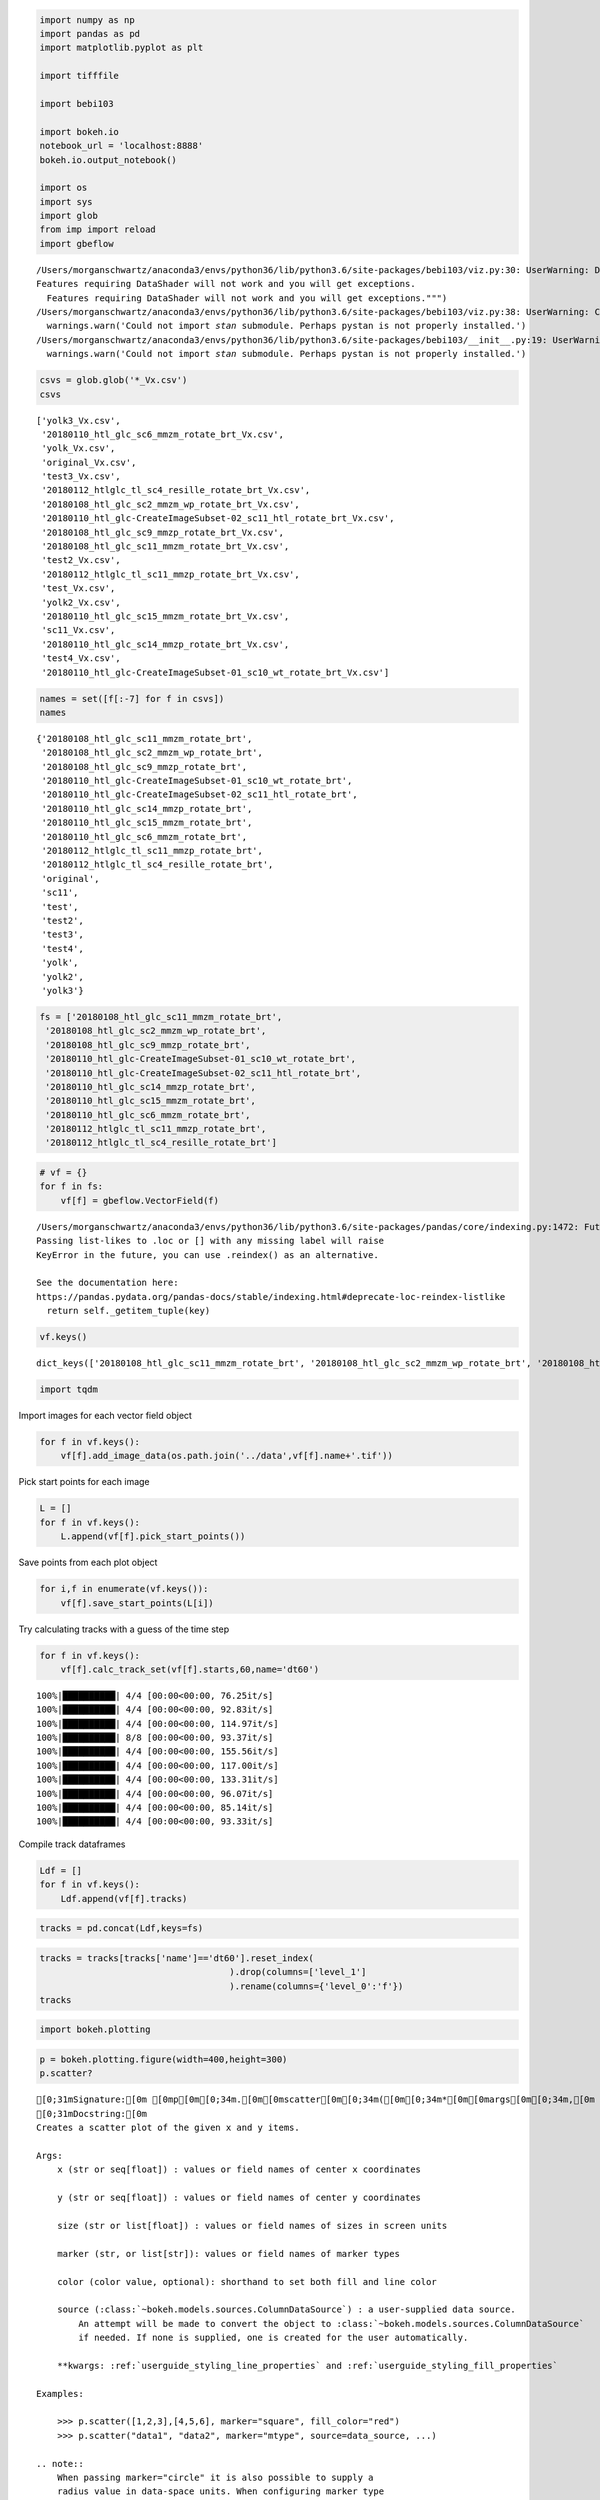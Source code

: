 
.. code:: ipython3

    import numpy as np
    import pandas as pd
    import matplotlib.pyplot as plt
    
    import tifffile
    
    import bebi103
    
    import bokeh.io
    notebook_url = 'localhost:8888'
    bokeh.io.output_notebook()
    
    import os
    import sys
    import glob
    from imp import reload
    import gbeflow


.. parsed-literal::

    /Users/morganschwartz/anaconda3/envs/python36/lib/python3.6/site-packages/bebi103/viz.py:30: UserWarning: DataShader import failed with error "No module named 'datashader'".
    Features requiring DataShader will not work and you will get exceptions.
      Features requiring DataShader will not work and you will get exceptions.""")
    /Users/morganschwartz/anaconda3/envs/python36/lib/python3.6/site-packages/bebi103/viz.py:38: UserWarning: Could not import `stan` submodule. Perhaps pystan is not properly installed.
      warnings.warn('Could not import `stan` submodule. Perhaps pystan is not properly installed.')
    /Users/morganschwartz/anaconda3/envs/python36/lib/python3.6/site-packages/bebi103/__init__.py:19: UserWarning: Could not import `stan` submodule. Perhaps pystan is not properly installed.
      warnings.warn('Could not import `stan` submodule. Perhaps pystan is not properly installed.')



.. raw:: html

    
        <div class="bk-root">
            <a href="https://bokeh.pydata.org" target="_blank" class="bk-logo bk-logo-small bk-logo-notebook"></a>
            <span id="1001">Loading BokehJS ...</span>
        </div>




.. code:: ipython3

    csvs = glob.glob('*_Vx.csv')
    csvs




.. parsed-literal::

    ['yolk3_Vx.csv',
     '20180110_htl_glc_sc6_mmzm_rotate_brt_Vx.csv',
     'yolk_Vx.csv',
     'original_Vx.csv',
     'test3_Vx.csv',
     '20180112_htlglc_tl_sc4_resille_rotate_brt_Vx.csv',
     '20180108_htl_glc_sc2_mmzm_wp_rotate_brt_Vx.csv',
     '20180110_htl_glc-CreateImageSubset-02_sc11_htl_rotate_brt_Vx.csv',
     '20180108_htl_glc_sc9_mmzp_rotate_brt_Vx.csv',
     '20180108_htl_glc_sc11_mmzm_rotate_brt_Vx.csv',
     'test2_Vx.csv',
     '20180112_htlglc_tl_sc11_mmzp_rotate_brt_Vx.csv',
     'test_Vx.csv',
     'yolk2_Vx.csv',
     '20180110_htl_glc_sc15_mmzm_rotate_brt_Vx.csv',
     'sc11_Vx.csv',
     '20180110_htl_glc_sc14_mmzp_rotate_brt_Vx.csv',
     'test4_Vx.csv',
     '20180110_htl_glc-CreateImageSubset-01_sc10_wt_rotate_brt_Vx.csv']



.. code:: ipython3

    names = set([f[:-7] for f in csvs])
    names




.. parsed-literal::

    {'20180108_htl_glc_sc11_mmzm_rotate_brt',
     '20180108_htl_glc_sc2_mmzm_wp_rotate_brt',
     '20180108_htl_glc_sc9_mmzp_rotate_brt',
     '20180110_htl_glc-CreateImageSubset-01_sc10_wt_rotate_brt',
     '20180110_htl_glc-CreateImageSubset-02_sc11_htl_rotate_brt',
     '20180110_htl_glc_sc14_mmzp_rotate_brt',
     '20180110_htl_glc_sc15_mmzm_rotate_brt',
     '20180110_htl_glc_sc6_mmzm_rotate_brt',
     '20180112_htlglc_tl_sc11_mmzp_rotate_brt',
     '20180112_htlglc_tl_sc4_resille_rotate_brt',
     'original',
     'sc11',
     'test',
     'test2',
     'test3',
     'test4',
     'yolk',
     'yolk2',
     'yolk3'}



.. code:: ipython3

    fs = ['20180108_htl_glc_sc11_mmzm_rotate_brt',
     '20180108_htl_glc_sc2_mmzm_wp_rotate_brt',
     '20180108_htl_glc_sc9_mmzp_rotate_brt',
     '20180110_htl_glc-CreateImageSubset-01_sc10_wt_rotate_brt',
     '20180110_htl_glc-CreateImageSubset-02_sc11_htl_rotate_brt',
     '20180110_htl_glc_sc14_mmzp_rotate_brt',
     '20180110_htl_glc_sc15_mmzm_rotate_brt',
     '20180110_htl_glc_sc6_mmzm_rotate_brt',
     '20180112_htlglc_tl_sc11_mmzp_rotate_brt',
     '20180112_htlglc_tl_sc4_resille_rotate_brt']

.. code:: ipython3

    # vf = {}
    for f in fs:
        vf[f] = gbeflow.VectorField(f)


.. parsed-literal::

    /Users/morganschwartz/anaconda3/envs/python36/lib/python3.6/site-packages/pandas/core/indexing.py:1472: FutureWarning: 
    Passing list-likes to .loc or [] with any missing label will raise
    KeyError in the future, you can use .reindex() as an alternative.
    
    See the documentation here:
    https://pandas.pydata.org/pandas-docs/stable/indexing.html#deprecate-loc-reindex-listlike
      return self._getitem_tuple(key)


.. code:: ipython3

    vf.keys()




.. parsed-literal::

    dict_keys(['20180108_htl_glc_sc11_mmzm_rotate_brt', '20180108_htl_glc_sc2_mmzm_wp_rotate_brt', '20180108_htl_glc_sc9_mmzp_rotate_brt', '20180110_htl_glc-CreateImageSubset-01_sc10_wt_rotate_brt', '20180110_htl_glc-CreateImageSubset-02_sc11_htl_rotate_brt', '20180110_htl_glc_sc14_mmzp_rotate_brt', '20180110_htl_glc_sc15_mmzm_rotate_brt', '20180110_htl_glc_sc6_mmzm_rotate_brt', '20180112_htlglc_tl_sc11_mmzp_rotate_brt', '20180112_htlglc_tl_sc4_resille_rotate_brt'])



.. code:: ipython3

    import tqdm

Import images for each vector field object

.. code:: ipython3

    for f in vf.keys():
        vf[f].add_image_data(os.path.join('../data',vf[f].name+'.tif'))

Pick start points for each image

.. code:: ipython3

    L = []
    for f in vf.keys():
        L.append(vf[f].pick_start_points())



.. raw:: html

    
    <script src="http://localhost:51751/autoload.js?bokeh-autoload-element=1003&bokeh-absolute-url=http://localhost:51751&resources=none" id="1003"></script>



.. raw:: html

    
    <script src="http://localhost:51752/autoload.js?bokeh-autoload-element=1005&bokeh-absolute-url=http://localhost:51752&resources=none" id="1005"></script>



.. raw:: html

    
    <script src="http://localhost:51753/autoload.js?bokeh-autoload-element=1007&bokeh-absolute-url=http://localhost:51753&resources=none" id="1007"></script>



.. raw:: html

    
    <script src="http://localhost:51754/autoload.js?bokeh-autoload-element=1009&bokeh-absolute-url=http://localhost:51754&resources=none" id="1009"></script>



.. raw:: html

    
    <script src="http://localhost:51756/autoload.js?bokeh-autoload-element=1011&bokeh-absolute-url=http://localhost:51756&resources=none" id="1011"></script>



.. raw:: html

    
    <script src="http://localhost:51757/autoload.js?bokeh-autoload-element=1013&bokeh-absolute-url=http://localhost:51757&resources=none" id="1013"></script>



.. raw:: html

    
    <script src="http://localhost:51758/autoload.js?bokeh-autoload-element=1015&bokeh-absolute-url=http://localhost:51758&resources=none" id="1015"></script>



.. raw:: html

    
    <script src="http://localhost:51759/autoload.js?bokeh-autoload-element=1017&bokeh-absolute-url=http://localhost:51759&resources=none" id="1017"></script>



.. raw:: html

    
    <script src="http://localhost:51762/autoload.js?bokeh-autoload-element=1019&bokeh-absolute-url=http://localhost:51762&resources=none" id="1019"></script>



.. raw:: html

    
    <script src="http://localhost:51767/autoload.js?bokeh-autoload-element=1021&bokeh-absolute-url=http://localhost:51767&resources=none" id="1021"></script>


Save points from each plot object

.. code:: ipython3

    for i,f in enumerate(vf.keys()):
        vf[f].save_start_points(L[i])

Try calculating tracks with a guess of the time step

.. code:: ipython3

    for f in vf.keys():
        vf[f].calc_track_set(vf[f].starts,60,name='dt60')


.. parsed-literal::

    100%|██████████| 4/4 [00:00<00:00, 76.25it/s]
    100%|██████████| 4/4 [00:00<00:00, 92.83it/s]
    100%|██████████| 4/4 [00:00<00:00, 114.97it/s]
    100%|██████████| 8/8 [00:00<00:00, 93.37it/s]
    100%|██████████| 4/4 [00:00<00:00, 155.56it/s]
    100%|██████████| 4/4 [00:00<00:00, 117.00it/s]
    100%|██████████| 4/4 [00:00<00:00, 133.31it/s]
    100%|██████████| 4/4 [00:00<00:00, 96.07it/s]
    100%|██████████| 4/4 [00:00<00:00, 85.14it/s]
    100%|██████████| 4/4 [00:00<00:00, 93.33it/s]


Compile track dataframes

.. code:: ipython3

    Ldf = []
    for f in vf.keys():
        Ldf.append(vf[f].tracks)

.. code:: ipython3

    tracks = pd.concat(Ldf,keys=fs)

.. code:: ipython3

    tracks = tracks[tracks['name']=='dt60'].reset_index(
                                        ).drop(columns=['level_1']
                                        ).rename(columns={'level_0':'f'})
    tracks




.. raw:: html

    <div>
    <style scoped>
        .dataframe tbody tr th:only-of-type {
            vertical-align: middle;
        }
    
        .dataframe tbody tr th {
            vertical-align: top;
        }
    
        .dataframe thead th {
            text-align: right;
        }
    </style>
    <table border="1" class="dataframe">
      <thead>
        <tr style="text-align: right;">
          <th></th>
          <th>f</th>
          <th>x</th>
          <th>y</th>
          <th>t</th>
          <th>track</th>
          <th>name</th>
        </tr>
      </thead>
      <tbody>
        <tr>
          <th>0</th>
          <td>20180108_htl_glc_sc11_mmzm_rotate_brt</td>
          <td>1100.915678</td>
          <td>598.755670</td>
          <td>0</td>
          <td>0</td>
          <td>dt60</td>
        </tr>
        <tr>
          <th>1</th>
          <td>20180108_htl_glc_sc11_mmzm_rotate_brt</td>
          <td>1100.915678</td>
          <td>598.755670</td>
          <td>1</td>
          <td>0</td>
          <td>dt60</td>
        </tr>
        <tr>
          <th>2</th>
          <td>20180108_htl_glc_sc11_mmzm_rotate_brt</td>
          <td>1088.771472</td>
          <td>573.050488</td>
          <td>2</td>
          <td>0</td>
          <td>dt60</td>
        </tr>
        <tr>
          <th>3</th>
          <td>20180108_htl_glc_sc11_mmzm_rotate_brt</td>
          <td>1070.579972</td>
          <td>544.532344</td>
          <td>3</td>
          <td>0</td>
          <td>dt60</td>
        </tr>
        <tr>
          <th>4</th>
          <td>20180108_htl_glc_sc11_mmzm_rotate_brt</td>
          <td>1075.979244</td>
          <td>528.820894</td>
          <td>4</td>
          <td>0</td>
          <td>dt60</td>
        </tr>
        <tr>
          <th>5</th>
          <td>20180108_htl_glc_sc11_mmzm_rotate_brt</td>
          <td>1076.405471</td>
          <td>507.046099</td>
          <td>5</td>
          <td>0</td>
          <td>dt60</td>
        </tr>
        <tr>
          <th>6</th>
          <td>20180108_htl_glc_sc11_mmzm_rotate_brt</td>
          <td>1072.378276</td>
          <td>498.637164</td>
          <td>6</td>
          <td>0</td>
          <td>dt60</td>
        </tr>
        <tr>
          <th>7</th>
          <td>20180108_htl_glc_sc11_mmzm_rotate_brt</td>
          <td>1252.690540</td>
          <td>626.130975</td>
          <td>7</td>
          <td>0</td>
          <td>dt60</td>
        </tr>
        <tr>
          <th>8</th>
          <td>20180108_htl_glc_sc11_mmzm_rotate_brt</td>
          <td>1251.616616</td>
          <td>2542.678403</td>
          <td>8</td>
          <td>0</td>
          <td>dt60</td>
        </tr>
        <tr>
          <th>9</th>
          <td>20180108_htl_glc_sc11_mmzm_rotate_brt</td>
          <td>1262.913416</td>
          <td>2542.616285</td>
          <td>9</td>
          <td>0</td>
          <td>dt60</td>
        </tr>
        <tr>
          <th>10</th>
          <td>20180108_htl_glc_sc11_mmzm_rotate_brt</td>
          <td>1246.928816</td>
          <td>2542.824077</td>
          <td>10</td>
          <td>0</td>
          <td>dt60</td>
        </tr>
        <tr>
          <th>11</th>
          <td>20180108_htl_glc_sc11_mmzm_rotate_brt</td>
          <td>1239.878816</td>
          <td>2543.054021</td>
          <td>11</td>
          <td>0</td>
          <td>dt60</td>
        </tr>
        <tr>
          <th>12</th>
          <td>20180108_htl_glc_sc11_mmzm_rotate_brt</td>
          <td>1235.753910</td>
          <td>2542.957526</td>
          <td>12</td>
          <td>0</td>
          <td>dt60</td>
        </tr>
        <tr>
          <th>13</th>
          <td>20180108_htl_glc_sc11_mmzm_rotate_brt</td>
          <td>1231.134371</td>
          <td>2542.897567</td>
          <td>13</td>
          <td>0</td>
          <td>dt60</td>
        </tr>
        <tr>
          <th>14</th>
          <td>20180108_htl_glc_sc11_mmzm_rotate_brt</td>
          <td>1245.210185</td>
          <td>2542.829703</td>
          <td>14</td>
          <td>0</td>
          <td>dt60</td>
        </tr>
        <tr>
          <th>15</th>
          <td>20180108_htl_glc_sc11_mmzm_rotate_brt</td>
          <td>1259.682408</td>
          <td>2542.597897</td>
          <td>15</td>
          <td>0</td>
          <td>dt60</td>
        </tr>
        <tr>
          <th>16</th>
          <td>20180108_htl_glc_sc11_mmzm_rotate_brt</td>
          <td>1260.955008</td>
          <td>2542.457203</td>
          <td>16</td>
          <td>0</td>
          <td>dt60</td>
        </tr>
        <tr>
          <th>17</th>
          <td>20180108_htl_glc_sc11_mmzm_rotate_brt</td>
          <td>1259.653428</td>
          <td>2542.525285</td>
          <td>17</td>
          <td>0</td>
          <td>dt60</td>
        </tr>
        <tr>
          <th>18</th>
          <td>20180108_htl_glc_sc11_mmzm_rotate_brt</td>
          <td>1257.986628</td>
          <td>2542.695559</td>
          <td>18</td>
          <td>0</td>
          <td>dt60</td>
        </tr>
        <tr>
          <th>19</th>
          <td>20180108_htl_glc_sc11_mmzm_rotate_brt</td>
          <td>1257.657456</td>
          <td>2542.710772</td>
          <td>19</td>
          <td>0</td>
          <td>dt60</td>
        </tr>
        <tr>
          <th>20</th>
          <td>20180108_htl_glc_sc11_mmzm_rotate_brt</td>
          <td>1258.123266</td>
          <td>2542.573438</td>
          <td>20</td>
          <td>0</td>
          <td>dt60</td>
        </tr>
        <tr>
          <th>21</th>
          <td>20180108_htl_glc_sc11_mmzm_rotate_brt</td>
          <td>1258.697472</td>
          <td>2542.379908</td>
          <td>21</td>
          <td>0</td>
          <td>dt60</td>
        </tr>
        <tr>
          <th>22</th>
          <td>20180108_htl_glc_sc11_mmzm_rotate_brt</td>
          <td>1257.737352</td>
          <td>2542.625224</td>
          <td>22</td>
          <td>0</td>
          <td>dt60</td>
        </tr>
        <tr>
          <th>23</th>
          <td>20180108_htl_glc_sc11_mmzm_rotate_brt</td>
          <td>1257.753024</td>
          <td>2542.536004</td>
          <td>23</td>
          <td>0</td>
          <td>dt60</td>
        </tr>
        <tr>
          <th>24</th>
          <td>20180108_htl_glc_sc11_mmzm_rotate_brt</td>
          <td>1257.701190</td>
          <td>2542.513738</td>
          <td>24</td>
          <td>0</td>
          <td>dt60</td>
        </tr>
        <tr>
          <th>25</th>
          <td>20180108_htl_glc_sc11_mmzm_rotate_brt</td>
          <td>1257.696070</td>
          <td>2542.686118</td>
          <td>25</td>
          <td>0</td>
          <td>dt60</td>
        </tr>
        <tr>
          <th>26</th>
          <td>20180108_htl_glc_sc11_mmzm_rotate_brt</td>
          <td>1257.781696</td>
          <td>2542.783162</td>
          <td>26</td>
          <td>0</td>
          <td>dt60</td>
        </tr>
        <tr>
          <th>27</th>
          <td>20180108_htl_glc_sc11_mmzm_rotate_brt</td>
          <td>1257.972892</td>
          <td>2542.944814</td>
          <td>27</td>
          <td>0</td>
          <td>dt60</td>
        </tr>
        <tr>
          <th>28</th>
          <td>20180108_htl_glc_sc11_mmzm_rotate_brt</td>
          <td>1258.515808</td>
          <td>2543.150386</td>
          <td>28</td>
          <td>0</td>
          <td>dt60</td>
        </tr>
        <tr>
          <th>29</th>
          <td>20180108_htl_glc_sc11_mmzm_rotate_brt</td>
          <td>1259.229088</td>
          <td>2543.423446</td>
          <td>29</td>
          <td>0</td>
          <td>dt60</td>
        </tr>
        <tr>
          <th>...</th>
          <td>...</td>
          <td>...</td>
          <td>...</td>
          <td>...</td>
          <td>...</td>
          <td>...</td>
        </tr>
        <tr>
          <th>7274</th>
          <td>20180112_htlglc_tl_sc4_resille_rotate_brt</td>
          <td>1051.451802</td>
          <td>269.362333</td>
          <td>136</td>
          <td>3</td>
          <td>dt60</td>
        </tr>
        <tr>
          <th>7275</th>
          <td>20180112_htlglc_tl_sc4_resille_rotate_brt</td>
          <td>1051.518153</td>
          <td>269.530447</td>
          <td>137</td>
          <td>3</td>
          <td>dt60</td>
        </tr>
        <tr>
          <th>7276</th>
          <td>20180112_htlglc_tl_sc4_resille_rotate_brt</td>
          <td>1051.541718</td>
          <td>269.553814</td>
          <td>138</td>
          <td>3</td>
          <td>dt60</td>
        </tr>
        <tr>
          <th>7277</th>
          <td>20180112_htlglc_tl_sc4_resille_rotate_brt</td>
          <td>1051.560226</td>
          <td>269.627099</td>
          <td>139</td>
          <td>3</td>
          <td>dt60</td>
        </tr>
        <tr>
          <th>7278</th>
          <td>20180112_htlglc_tl_sc4_resille_rotate_brt</td>
          <td>1051.495677</td>
          <td>269.547292</td>
          <td>140</td>
          <td>3</td>
          <td>dt60</td>
        </tr>
        <tr>
          <th>7279</th>
          <td>20180112_htlglc_tl_sc4_resille_rotate_brt</td>
          <td>1051.521217</td>
          <td>269.725623</td>
          <td>141</td>
          <td>3</td>
          <td>dt60</td>
        </tr>
        <tr>
          <th>7280</th>
          <td>20180112_htlglc_tl_sc4_resille_rotate_brt</td>
          <td>1051.396584</td>
          <td>269.450421</td>
          <td>142</td>
          <td>3</td>
          <td>dt60</td>
        </tr>
        <tr>
          <th>7281</th>
          <td>20180112_htlglc_tl_sc4_resille_rotate_brt</td>
          <td>1051.360714</td>
          <td>269.492079</td>
          <td>143</td>
          <td>3</td>
          <td>dt60</td>
        </tr>
        <tr>
          <th>7282</th>
          <td>20180112_htlglc_tl_sc4_resille_rotate_brt</td>
          <td>1051.337381</td>
          <td>269.501165</td>
          <td>144</td>
          <td>3</td>
          <td>dt60</td>
        </tr>
        <tr>
          <th>7283</th>
          <td>20180112_htlglc_tl_sc4_resille_rotate_brt</td>
          <td>1051.451429</td>
          <td>269.427124</td>
          <td>145</td>
          <td>3</td>
          <td>dt60</td>
        </tr>
        <tr>
          <th>7284</th>
          <td>20180112_htlglc_tl_sc4_resille_rotate_brt</td>
          <td>1051.448977</td>
          <td>269.310078</td>
          <td>146</td>
          <td>3</td>
          <td>dt60</td>
        </tr>
        <tr>
          <th>7285</th>
          <td>20180112_htlglc_tl_sc4_resille_rotate_brt</td>
          <td>1051.438550</td>
          <td>269.233108</td>
          <td>147</td>
          <td>3</td>
          <td>dt60</td>
        </tr>
        <tr>
          <th>7286</th>
          <td>20180112_htlglc_tl_sc4_resille_rotate_brt</td>
          <td>1051.471803</td>
          <td>269.299951</td>
          <td>148</td>
          <td>3</td>
          <td>dt60</td>
        </tr>
        <tr>
          <th>7287</th>
          <td>20180112_htlglc_tl_sc4_resille_rotate_brt</td>
          <td>1051.569092</td>
          <td>269.660966</td>
          <td>149</td>
          <td>3</td>
          <td>dt60</td>
        </tr>
        <tr>
          <th>7288</th>
          <td>20180112_htlglc_tl_sc4_resille_rotate_brt</td>
          <td>1051.596273</td>
          <td>269.771042</td>
          <td>150</td>
          <td>3</td>
          <td>dt60</td>
        </tr>
        <tr>
          <th>7289</th>
          <td>20180112_htlglc_tl_sc4_resille_rotate_brt</td>
          <td>1051.467637</td>
          <td>269.545540</td>
          <td>151</td>
          <td>3</td>
          <td>dt60</td>
        </tr>
        <tr>
          <th>7290</th>
          <td>20180112_htlglc_tl_sc4_resille_rotate_brt</td>
          <td>1051.454084</td>
          <td>269.648345</td>
          <td>152</td>
          <td>3</td>
          <td>dt60</td>
        </tr>
        <tr>
          <th>7291</th>
          <td>20180112_htlglc_tl_sc4_resille_rotate_brt</td>
          <td>1051.435269</td>
          <td>269.481833</td>
          <td>153</td>
          <td>3</td>
          <td>dt60</td>
        </tr>
        <tr>
          <th>7292</th>
          <td>20180112_htlglc_tl_sc4_resille_rotate_brt</td>
          <td>1051.456330</td>
          <td>269.511120</td>
          <td>154</td>
          <td>3</td>
          <td>dt60</td>
        </tr>
        <tr>
          <th>7293</th>
          <td>20180112_htlglc_tl_sc4_resille_rotate_brt</td>
          <td>1051.580469</td>
          <td>269.621619</td>
          <td>155</td>
          <td>3</td>
          <td>dt60</td>
        </tr>
        <tr>
          <th>7294</th>
          <td>20180112_htlglc_tl_sc4_resille_rotate_brt</td>
          <td>1051.515572</td>
          <td>269.356312</td>
          <td>156</td>
          <td>3</td>
          <td>dt60</td>
        </tr>
        <tr>
          <th>7295</th>
          <td>20180112_htlglc_tl_sc4_resille_rotate_brt</td>
          <td>1051.631431</td>
          <td>269.551713</td>
          <td>157</td>
          <td>3</td>
          <td>dt60</td>
        </tr>
        <tr>
          <th>7296</th>
          <td>20180112_htlglc_tl_sc4_resille_rotate_brt</td>
          <td>1051.560893</td>
          <td>269.400476</td>
          <td>158</td>
          <td>3</td>
          <td>dt60</td>
        </tr>
        <tr>
          <th>7297</th>
          <td>20180112_htlglc_tl_sc4_resille_rotate_brt</td>
          <td>1051.633023</td>
          <td>269.682078</td>
          <td>159</td>
          <td>3</td>
          <td>dt60</td>
        </tr>
        <tr>
          <th>7298</th>
          <td>20180112_htlglc_tl_sc4_resille_rotate_brt</td>
          <td>1051.694824</td>
          <td>269.870035</td>
          <td>160</td>
          <td>3</td>
          <td>dt60</td>
        </tr>
        <tr>
          <th>7299</th>
          <td>20180112_htlglc_tl_sc4_resille_rotate_brt</td>
          <td>1051.921197</td>
          <td>270.285350</td>
          <td>161</td>
          <td>3</td>
          <td>dt60</td>
        </tr>
        <tr>
          <th>7300</th>
          <td>20180112_htlglc_tl_sc4_resille_rotate_brt</td>
          <td>1051.803108</td>
          <td>270.114968</td>
          <td>162</td>
          <td>3</td>
          <td>dt60</td>
        </tr>
        <tr>
          <th>7301</th>
          <td>20180112_htlglc_tl_sc4_resille_rotate_brt</td>
          <td>1051.409202</td>
          <td>269.496611</td>
          <td>163</td>
          <td>3</td>
          <td>dt60</td>
        </tr>
        <tr>
          <th>7302</th>
          <td>20180112_htlglc_tl_sc4_resille_rotate_brt</td>
          <td>1051.481978</td>
          <td>269.416020</td>
          <td>164</td>
          <td>3</td>
          <td>dt60</td>
        </tr>
        <tr>
          <th>7303</th>
          <td>20180112_htlglc_tl_sc4_resille_rotate_brt</td>
          <td>1051.520913</td>
          <td>269.406949</td>
          <td>165</td>
          <td>3</td>
          <td>dt60</td>
        </tr>
      </tbody>
    </table>
    <p>7304 rows × 6 columns</p>
    </div>



.. code:: ipython3

    import bokeh.plotting

.. code:: ipython3

    p = bokeh.plotting.figure(width=400,height=300)
    p.scatter?



.. parsed-literal::

    [0;31mSignature:[0m [0mp[0m[0;34m.[0m[0mscatter[0m[0;34m([0m[0;34m*[0m[0margs[0m[0;34m,[0m [0;34m**[0m[0mkwargs[0m[0;34m)[0m[0;34m[0m[0m
    [0;31mDocstring:[0m
    Creates a scatter plot of the given x and y items.
    
    Args:
        x (str or seq[float]) : values or field names of center x coordinates
    
        y (str or seq[float]) : values or field names of center y coordinates
    
        size (str or list[float]) : values or field names of sizes in screen units
    
        marker (str, or list[str]): values or field names of marker types
    
        color (color value, optional): shorthand to set both fill and line color
    
        source (:class:`~bokeh.models.sources.ColumnDataSource`) : a user-supplied data source.
            An attempt will be made to convert the object to :class:`~bokeh.models.sources.ColumnDataSource`
            if needed. If none is supplied, one is created for the user automatically.
    
        **kwargs: :ref:`userguide_styling_line_properties` and :ref:`userguide_styling_fill_properties`
    
    Examples:
    
        >>> p.scatter([1,2,3],[4,5,6], marker="square", fill_color="red")
        >>> p.scatter("data1", "data2", marker="mtype", source=data_source, ...)
    
    .. note::
        When passing ``marker="circle"`` it is also possible to supply a
        ``radius`` value in data-space units. When configuring marker type
        from a data source column, *all* markers incuding circles may only
        be configured with ``size`` in screen units.
    [0;31mFile:[0m      ~/anaconda3/envs/python36/lib/python3.6/site-packages/bokeh/plotting/figure.py
    [0;31mType:[0m      method



Create numerical index for file number

.. code:: ipython3

    tracks['f'] = tracks.f.astype('category')
    tracks['findex'] = tracks.f.cat.codes

.. code:: ipython3

    fig,ax = plt.subplots(figsize=(10,8))
    ax.scatter(tracks[tracks.t==0].x,tracks[tracks.t==0].y,
               c=tracks[tracks.t==0].findex,s=20)




.. parsed-literal::

    <matplotlib.collections.PathCollection at 0x1d859b0748>




.. image:: output_23_1.png


Calculate average position of start points from each embryo and shift to
(0,0)

.. code:: ipython3

    avgpos = tracks.groupby('f')[['x','y']].mean().rename(columns={'x':'xavg','y':'yavg'})
    avgpos




.. raw:: html

    <div>
    <style scoped>
        .dataframe tbody tr th:only-of-type {
            vertical-align: middle;
        }
    
        .dataframe tbody tr th {
            vertical-align: top;
        }
    
        .dataframe thead th {
            text-align: right;
        }
    </style>
    <table border="1" class="dataframe">
      <thead>
        <tr style="text-align: right;">
          <th></th>
          <th>xavg</th>
          <th>yavg</th>
        </tr>
        <tr>
          <th>f</th>
          <th></th>
          <th></th>
        </tr>
      </thead>
      <tbody>
        <tr>
          <th>20180108_htl_glc_sc11_mmzm_rotate_brt</th>
          <td>1280.539090</td>
          <td>664.808244</td>
        </tr>
        <tr>
          <th>20180108_htl_glc_sc2_mmzm_wp_rotate_brt</th>
          <td>1250.991146</td>
          <td>683.164164</td>
        </tr>
        <tr>
          <th>20180108_htl_glc_sc9_mmzp_rotate_brt</th>
          <td>640.682175</td>
          <td>506.318645</td>
        </tr>
        <tr>
          <th>20180110_htl_glc-CreateImageSubset-01_sc10_wt_rotate_brt</th>
          <td>874.460592</td>
          <td>226.181494</td>
        </tr>
        <tr>
          <th>20180110_htl_glc-CreateImageSubset-02_sc11_htl_rotate_brt</th>
          <td>1059.138286</td>
          <td>443.533512</td>
        </tr>
        <tr>
          <th>20180110_htl_glc_sc14_mmzp_rotate_brt</th>
          <td>1173.814278</td>
          <td>534.076384</td>
        </tr>
        <tr>
          <th>20180110_htl_glc_sc15_mmzm_rotate_brt</th>
          <td>1036.934953</td>
          <td>47.678660</td>
        </tr>
        <tr>
          <th>20180110_htl_glc_sc6_mmzm_rotate_brt</th>
          <td>1079.749194</td>
          <td>620.550426</td>
        </tr>
        <tr>
          <th>20180112_htlglc_tl_sc11_mmzp_rotate_brt</th>
          <td>836.187739</td>
          <td>301.807815</td>
        </tr>
        <tr>
          <th>20180112_htlglc_tl_sc4_resille_rotate_brt</th>
          <td>1246.183802</td>
          <td>487.280176</td>
        </tr>
      </tbody>
    </table>
    </div>



.. code:: ipython3

    tracks = tracks.join(avgpos,on='f')


::


    ---------------------------------------------------------------------------

    ValueError                                Traceback (most recent call last)

    <ipython-input-78-28bad3d9371e> in <module>
    ----> 1 tracks = tracks.join(avgpos,on='f')
          2 tracks.head()


    ~/anaconda3/envs/python36/lib/python3.6/site-packages/pandas/core/frame.py in join(self, other, on, how, lsuffix, rsuffix, sort)
       6334         # For SparseDataFrame's benefit
       6335         return self._join_compat(other, on=on, how=how, lsuffix=lsuffix,
    -> 6336                                  rsuffix=rsuffix, sort=sort)
       6337 
       6338     def _join_compat(self, other, on=None, how='left', lsuffix='', rsuffix='',


    ~/anaconda3/envs/python36/lib/python3.6/site-packages/pandas/core/frame.py in _join_compat(self, other, on, how, lsuffix, rsuffix, sort)
       6349             return merge(self, other, left_on=on, how=how,
       6350                          left_index=on is None, right_index=True,
    -> 6351                          suffixes=(lsuffix, rsuffix), sort=sort)
       6352         else:
       6353             if on is not None:


    ~/anaconda3/envs/python36/lib/python3.6/site-packages/pandas/core/reshape/merge.py in merge(left, right, how, on, left_on, right_on, left_index, right_index, sort, suffixes, copy, indicator, validate)
         60                          copy=copy, indicator=indicator,
         61                          validate=validate)
    ---> 62     return op.get_result()
         63 
         64 


    ~/anaconda3/envs/python36/lib/python3.6/site-packages/pandas/core/reshape/merge.py in get_result(self)
        572 
        573         llabels, rlabels = items_overlap_with_suffix(ldata.items, lsuf,
    --> 574                                                      rdata.items, rsuf)
        575 
        576         lindexers = {1: left_indexer} if left_indexer is not None else {}


    ~/anaconda3/envs/python36/lib/python3.6/site-packages/pandas/core/internals.py in items_overlap_with_suffix(left, lsuffix, right, rsuffix)
       5242         if not lsuffix and not rsuffix:
       5243             raise ValueError('columns overlap but no suffix specified: '
    -> 5244                              '{rename}'.format(rename=to_rename))
       5245 
       5246         def lrenamer(x):


    ValueError: columns overlap but no suffix specified: Index(['xavg', 'yavg'], dtype='object')


.. code:: ipython3

    tracks.head()




.. raw:: html

    <div>
    <style scoped>
        .dataframe tbody tr th:only-of-type {
            vertical-align: middle;
        }
    
        .dataframe tbody tr th {
            vertical-align: top;
        }
    
        .dataframe thead th {
            text-align: right;
        }
    </style>
    <table border="1" class="dataframe">
      <thead>
        <tr style="text-align: right;">
          <th></th>
          <th>f</th>
          <th>x</th>
          <th>y</th>
          <th>t</th>
          <th>track</th>
          <th>name</th>
          <th>findex</th>
          <th>xavg</th>
          <th>yavg</th>
        </tr>
      </thead>
      <tbody>
        <tr>
          <th>0</th>
          <td>20180108_htl_glc_sc11_mmzm_rotate_brt</td>
          <td>1100.915678</td>
          <td>598.755670</td>
          <td>0</td>
          <td>0</td>
          <td>dt60</td>
          <td>0</td>
          <td>1280.53909</td>
          <td>664.808244</td>
        </tr>
        <tr>
          <th>1</th>
          <td>20180108_htl_glc_sc11_mmzm_rotate_brt</td>
          <td>1100.915678</td>
          <td>598.755670</td>
          <td>1</td>
          <td>0</td>
          <td>dt60</td>
          <td>0</td>
          <td>1280.53909</td>
          <td>664.808244</td>
        </tr>
        <tr>
          <th>2</th>
          <td>20180108_htl_glc_sc11_mmzm_rotate_brt</td>
          <td>1088.771472</td>
          <td>573.050488</td>
          <td>2</td>
          <td>0</td>
          <td>dt60</td>
          <td>0</td>
          <td>1280.53909</td>
          <td>664.808244</td>
        </tr>
        <tr>
          <th>3</th>
          <td>20180108_htl_glc_sc11_mmzm_rotate_brt</td>
          <td>1070.579972</td>
          <td>544.532344</td>
          <td>3</td>
          <td>0</td>
          <td>dt60</td>
          <td>0</td>
          <td>1280.53909</td>
          <td>664.808244</td>
        </tr>
        <tr>
          <th>4</th>
          <td>20180108_htl_glc_sc11_mmzm_rotate_brt</td>
          <td>1075.979244</td>
          <td>528.820894</td>
          <td>4</td>
          <td>0</td>
          <td>dt60</td>
          <td>0</td>
          <td>1280.53909</td>
          <td>664.808244</td>
        </tr>
      </tbody>
    </table>
    </div>



Subtract average position from each x and y

.. code:: ipython3

    tracks['xpr'] = tracks['x'] - tracks['xavg']
    tracks['ypr'] = tracks['y'] - tracks['yavg']

Plot hopefully aligned positions

.. code:: ipython3

    fig,ax = plt.subplots(figsize=(10,8))
    ax.scatter(tracks.xpr,tracks.ypr,c=tracks.findex)




.. parsed-literal::

    <matplotlib.collections.PathCollection at 0x1d8d9da518>




.. image:: output_31_1.png


.. code:: ipython3

    tracks.track.unique()




.. parsed-literal::

    array([0, 1, 2, 3, 4, 5, 6, 7])



.. code:: ipython3

    tracks.set_index(['track','findex']).index.is_unique




.. parsed-literal::

    False



.. code:: ipython3

    tracks.set_index(['track','findex'])




.. raw:: html

    <div>
    <style scoped>
        .dataframe tbody tr th:only-of-type {
            vertical-align: middle;
        }
    
        .dataframe tbody tr th {
            vertical-align: top;
        }
    
        .dataframe thead th {
            text-align: right;
        }
    </style>
    <table border="1" class="dataframe">
      <thead>
        <tr style="text-align: right;">
          <th></th>
          <th></th>
          <th>f</th>
          <th>x</th>
          <th>y</th>
          <th>t</th>
          <th>name</th>
          <th>xavg</th>
          <th>yavg</th>
          <th>xpr</th>
          <th>ypr</th>
        </tr>
        <tr>
          <th>track</th>
          <th>findex</th>
          <th></th>
          <th></th>
          <th></th>
          <th></th>
          <th></th>
          <th></th>
          <th></th>
          <th></th>
          <th></th>
        </tr>
      </thead>
      <tbody>
        <tr>
          <th rowspan="30" valign="top">0</th>
          <th>0</th>
          <td>20180108_htl_glc_sc11_mmzm_rotate_brt</td>
          <td>1100.915678</td>
          <td>598.755670</td>
          <td>0</td>
          <td>dt60</td>
          <td>1280.539090</td>
          <td>664.808244</td>
          <td>-179.623412</td>
          <td>-66.052575</td>
        </tr>
        <tr>
          <th>0</th>
          <td>20180108_htl_glc_sc11_mmzm_rotate_brt</td>
          <td>1100.915678</td>
          <td>598.755670</td>
          <td>1</td>
          <td>dt60</td>
          <td>1280.539090</td>
          <td>664.808244</td>
          <td>-179.623412</td>
          <td>-66.052575</td>
        </tr>
        <tr>
          <th>0</th>
          <td>20180108_htl_glc_sc11_mmzm_rotate_brt</td>
          <td>1088.771472</td>
          <td>573.050488</td>
          <td>2</td>
          <td>dt60</td>
          <td>1280.539090</td>
          <td>664.808244</td>
          <td>-191.767618</td>
          <td>-91.757756</td>
        </tr>
        <tr>
          <th>0</th>
          <td>20180108_htl_glc_sc11_mmzm_rotate_brt</td>
          <td>1070.579972</td>
          <td>544.532344</td>
          <td>3</td>
          <td>dt60</td>
          <td>1280.539090</td>
          <td>664.808244</td>
          <td>-209.959118</td>
          <td>-120.275900</td>
        </tr>
        <tr>
          <th>0</th>
          <td>20180108_htl_glc_sc11_mmzm_rotate_brt</td>
          <td>1075.979244</td>
          <td>528.820894</td>
          <td>4</td>
          <td>dt60</td>
          <td>1280.539090</td>
          <td>664.808244</td>
          <td>-204.559846</td>
          <td>-135.987350</td>
        </tr>
        <tr>
          <th>0</th>
          <td>20180108_htl_glc_sc11_mmzm_rotate_brt</td>
          <td>1076.405471</td>
          <td>507.046099</td>
          <td>5</td>
          <td>dt60</td>
          <td>1280.539090</td>
          <td>664.808244</td>
          <td>-204.133619</td>
          <td>-157.762145</td>
        </tr>
        <tr>
          <th>0</th>
          <td>20180108_htl_glc_sc11_mmzm_rotate_brt</td>
          <td>1072.378276</td>
          <td>498.637164</td>
          <td>6</td>
          <td>dt60</td>
          <td>1280.539090</td>
          <td>664.808244</td>
          <td>-208.160814</td>
          <td>-166.171080</td>
        </tr>
        <tr>
          <th>0</th>
          <td>20180108_htl_glc_sc11_mmzm_rotate_brt</td>
          <td>1252.690540</td>
          <td>626.130975</td>
          <td>7</td>
          <td>dt60</td>
          <td>1280.539090</td>
          <td>664.808244</td>
          <td>-27.848550</td>
          <td>-38.677269</td>
        </tr>
        <tr>
          <th>0</th>
          <td>20180108_htl_glc_sc11_mmzm_rotate_brt</td>
          <td>1251.616616</td>
          <td>2542.678403</td>
          <td>8</td>
          <td>dt60</td>
          <td>1280.539090</td>
          <td>664.808244</td>
          <td>-28.922474</td>
          <td>1877.870159</td>
        </tr>
        <tr>
          <th>0</th>
          <td>20180108_htl_glc_sc11_mmzm_rotate_brt</td>
          <td>1262.913416</td>
          <td>2542.616285</td>
          <td>9</td>
          <td>dt60</td>
          <td>1280.539090</td>
          <td>664.808244</td>
          <td>-17.625674</td>
          <td>1877.808041</td>
        </tr>
        <tr>
          <th>0</th>
          <td>20180108_htl_glc_sc11_mmzm_rotate_brt</td>
          <td>1246.928816</td>
          <td>2542.824077</td>
          <td>10</td>
          <td>dt60</td>
          <td>1280.539090</td>
          <td>664.808244</td>
          <td>-33.610274</td>
          <td>1878.015833</td>
        </tr>
        <tr>
          <th>0</th>
          <td>20180108_htl_glc_sc11_mmzm_rotate_brt</td>
          <td>1239.878816</td>
          <td>2543.054021</td>
          <td>11</td>
          <td>dt60</td>
          <td>1280.539090</td>
          <td>664.808244</td>
          <td>-40.660274</td>
          <td>1878.245777</td>
        </tr>
        <tr>
          <th>0</th>
          <td>20180108_htl_glc_sc11_mmzm_rotate_brt</td>
          <td>1235.753910</td>
          <td>2542.957526</td>
          <td>12</td>
          <td>dt60</td>
          <td>1280.539090</td>
          <td>664.808244</td>
          <td>-44.785180</td>
          <td>1878.149282</td>
        </tr>
        <tr>
          <th>0</th>
          <td>20180108_htl_glc_sc11_mmzm_rotate_brt</td>
          <td>1231.134371</td>
          <td>2542.897567</td>
          <td>13</td>
          <td>dt60</td>
          <td>1280.539090</td>
          <td>664.808244</td>
          <td>-49.404719</td>
          <td>1878.089323</td>
        </tr>
        <tr>
          <th>0</th>
          <td>20180108_htl_glc_sc11_mmzm_rotate_brt</td>
          <td>1245.210185</td>
          <td>2542.829703</td>
          <td>14</td>
          <td>dt60</td>
          <td>1280.539090</td>
          <td>664.808244</td>
          <td>-35.328905</td>
          <td>1878.021459</td>
        </tr>
        <tr>
          <th>0</th>
          <td>20180108_htl_glc_sc11_mmzm_rotate_brt</td>
          <td>1259.682408</td>
          <td>2542.597897</td>
          <td>15</td>
          <td>dt60</td>
          <td>1280.539090</td>
          <td>664.808244</td>
          <td>-20.856681</td>
          <td>1877.789653</td>
        </tr>
        <tr>
          <th>0</th>
          <td>20180108_htl_glc_sc11_mmzm_rotate_brt</td>
          <td>1260.955008</td>
          <td>2542.457203</td>
          <td>16</td>
          <td>dt60</td>
          <td>1280.539090</td>
          <td>664.808244</td>
          <td>-19.584081</td>
          <td>1877.648959</td>
        </tr>
        <tr>
          <th>0</th>
          <td>20180108_htl_glc_sc11_mmzm_rotate_brt</td>
          <td>1259.653428</td>
          <td>2542.525285</td>
          <td>17</td>
          <td>dt60</td>
          <td>1280.539090</td>
          <td>664.808244</td>
          <td>-20.885661</td>
          <td>1877.717041</td>
        </tr>
        <tr>
          <th>0</th>
          <td>20180108_htl_glc_sc11_mmzm_rotate_brt</td>
          <td>1257.986628</td>
          <td>2542.695559</td>
          <td>18</td>
          <td>dt60</td>
          <td>1280.539090</td>
          <td>664.808244</td>
          <td>-22.552461</td>
          <td>1877.887315</td>
        </tr>
        <tr>
          <th>0</th>
          <td>20180108_htl_glc_sc11_mmzm_rotate_brt</td>
          <td>1257.657456</td>
          <td>2542.710772</td>
          <td>19</td>
          <td>dt60</td>
          <td>1280.539090</td>
          <td>664.808244</td>
          <td>-22.881633</td>
          <td>1877.902528</td>
        </tr>
        <tr>
          <th>0</th>
          <td>20180108_htl_glc_sc11_mmzm_rotate_brt</td>
          <td>1258.123266</td>
          <td>2542.573438</td>
          <td>20</td>
          <td>dt60</td>
          <td>1280.539090</td>
          <td>664.808244</td>
          <td>-22.415823</td>
          <td>1877.765194</td>
        </tr>
        <tr>
          <th>0</th>
          <td>20180108_htl_glc_sc11_mmzm_rotate_brt</td>
          <td>1258.697472</td>
          <td>2542.379908</td>
          <td>21</td>
          <td>dt60</td>
          <td>1280.539090</td>
          <td>664.808244</td>
          <td>-21.841617</td>
          <td>1877.571664</td>
        </tr>
        <tr>
          <th>0</th>
          <td>20180108_htl_glc_sc11_mmzm_rotate_brt</td>
          <td>1257.737352</td>
          <td>2542.625224</td>
          <td>22</td>
          <td>dt60</td>
          <td>1280.539090</td>
          <td>664.808244</td>
          <td>-22.801737</td>
          <td>1877.816980</td>
        </tr>
        <tr>
          <th>0</th>
          <td>20180108_htl_glc_sc11_mmzm_rotate_brt</td>
          <td>1257.753024</td>
          <td>2542.536004</td>
          <td>23</td>
          <td>dt60</td>
          <td>1280.539090</td>
          <td>664.808244</td>
          <td>-22.786065</td>
          <td>1877.727760</td>
        </tr>
        <tr>
          <th>0</th>
          <td>20180108_htl_glc_sc11_mmzm_rotate_brt</td>
          <td>1257.701190</td>
          <td>2542.513738</td>
          <td>24</td>
          <td>dt60</td>
          <td>1280.539090</td>
          <td>664.808244</td>
          <td>-22.837899</td>
          <td>1877.705494</td>
        </tr>
        <tr>
          <th>0</th>
          <td>20180108_htl_glc_sc11_mmzm_rotate_brt</td>
          <td>1257.696070</td>
          <td>2542.686118</td>
          <td>25</td>
          <td>dt60</td>
          <td>1280.539090</td>
          <td>664.808244</td>
          <td>-22.843020</td>
          <td>1877.877874</td>
        </tr>
        <tr>
          <th>0</th>
          <td>20180108_htl_glc_sc11_mmzm_rotate_brt</td>
          <td>1257.781696</td>
          <td>2542.783162</td>
          <td>26</td>
          <td>dt60</td>
          <td>1280.539090</td>
          <td>664.808244</td>
          <td>-22.757394</td>
          <td>1877.974918</td>
        </tr>
        <tr>
          <th>0</th>
          <td>20180108_htl_glc_sc11_mmzm_rotate_brt</td>
          <td>1257.972892</td>
          <td>2542.944814</td>
          <td>27</td>
          <td>dt60</td>
          <td>1280.539090</td>
          <td>664.808244</td>
          <td>-22.566198</td>
          <td>1878.136570</td>
        </tr>
        <tr>
          <th>0</th>
          <td>20180108_htl_glc_sc11_mmzm_rotate_brt</td>
          <td>1258.515808</td>
          <td>2543.150386</td>
          <td>28</td>
          <td>dt60</td>
          <td>1280.539090</td>
          <td>664.808244</td>
          <td>-22.023282</td>
          <td>1878.342142</td>
        </tr>
        <tr>
          <th>0</th>
          <td>20180108_htl_glc_sc11_mmzm_rotate_brt</td>
          <td>1259.229088</td>
          <td>2543.423446</td>
          <td>29</td>
          <td>dt60</td>
          <td>1280.539090</td>
          <td>664.808244</td>
          <td>-21.310002</td>
          <td>1878.615202</td>
        </tr>
        <tr>
          <th>...</th>
          <th>...</th>
          <td>...</td>
          <td>...</td>
          <td>...</td>
          <td>...</td>
          <td>...</td>
          <td>...</td>
          <td>...</td>
          <td>...</td>
          <td>...</td>
        </tr>
        <tr>
          <th rowspan="30" valign="top">3</th>
          <th>9</th>
          <td>20180112_htlglc_tl_sc4_resille_rotate_brt</td>
          <td>1051.451802</td>
          <td>269.362333</td>
          <td>136</td>
          <td>dt60</td>
          <td>1246.183802</td>
          <td>487.280176</td>
          <td>-194.731999</td>
          <td>-217.917842</td>
        </tr>
        <tr>
          <th>9</th>
          <td>20180112_htlglc_tl_sc4_resille_rotate_brt</td>
          <td>1051.518153</td>
          <td>269.530447</td>
          <td>137</td>
          <td>dt60</td>
          <td>1246.183802</td>
          <td>487.280176</td>
          <td>-194.665649</td>
          <td>-217.749728</td>
        </tr>
        <tr>
          <th>9</th>
          <td>20180112_htlglc_tl_sc4_resille_rotate_brt</td>
          <td>1051.541718</td>
          <td>269.553814</td>
          <td>138</td>
          <td>dt60</td>
          <td>1246.183802</td>
          <td>487.280176</td>
          <td>-194.642083</td>
          <td>-217.726361</td>
        </tr>
        <tr>
          <th>9</th>
          <td>20180112_htlglc_tl_sc4_resille_rotate_brt</td>
          <td>1051.560226</td>
          <td>269.627099</td>
          <td>139</td>
          <td>dt60</td>
          <td>1246.183802</td>
          <td>487.280176</td>
          <td>-194.623576</td>
          <td>-217.653076</td>
        </tr>
        <tr>
          <th>9</th>
          <td>20180112_htlglc_tl_sc4_resille_rotate_brt</td>
          <td>1051.495677</td>
          <td>269.547292</td>
          <td>140</td>
          <td>dt60</td>
          <td>1246.183802</td>
          <td>487.280176</td>
          <td>-194.688125</td>
          <td>-217.732883</td>
        </tr>
        <tr>
          <th>9</th>
          <td>20180112_htlglc_tl_sc4_resille_rotate_brt</td>
          <td>1051.521217</td>
          <td>269.725623</td>
          <td>141</td>
          <td>dt60</td>
          <td>1246.183802</td>
          <td>487.280176</td>
          <td>-194.662584</td>
          <td>-217.554553</td>
        </tr>
        <tr>
          <th>9</th>
          <td>20180112_htlglc_tl_sc4_resille_rotate_brt</td>
          <td>1051.396584</td>
          <td>269.450421</td>
          <td>142</td>
          <td>dt60</td>
          <td>1246.183802</td>
          <td>487.280176</td>
          <td>-194.787218</td>
          <td>-217.829754</td>
        </tr>
        <tr>
          <th>9</th>
          <td>20180112_htlglc_tl_sc4_resille_rotate_brt</td>
          <td>1051.360714</td>
          <td>269.492079</td>
          <td>143</td>
          <td>dt60</td>
          <td>1246.183802</td>
          <td>487.280176</td>
          <td>-194.823087</td>
          <td>-217.788096</td>
        </tr>
        <tr>
          <th>9</th>
          <td>20180112_htlglc_tl_sc4_resille_rotate_brt</td>
          <td>1051.337381</td>
          <td>269.501165</td>
          <td>144</td>
          <td>dt60</td>
          <td>1246.183802</td>
          <td>487.280176</td>
          <td>-194.846421</td>
          <td>-217.779011</td>
        </tr>
        <tr>
          <th>9</th>
          <td>20180112_htlglc_tl_sc4_resille_rotate_brt</td>
          <td>1051.451429</td>
          <td>269.427124</td>
          <td>145</td>
          <td>dt60</td>
          <td>1246.183802</td>
          <td>487.280176</td>
          <td>-194.732373</td>
          <td>-217.853051</td>
        </tr>
        <tr>
          <th>9</th>
          <td>20180112_htlglc_tl_sc4_resille_rotate_brt</td>
          <td>1051.448977</td>
          <td>269.310078</td>
          <td>146</td>
          <td>dt60</td>
          <td>1246.183802</td>
          <td>487.280176</td>
          <td>-194.734824</td>
          <td>-217.970097</td>
        </tr>
        <tr>
          <th>9</th>
          <td>20180112_htlglc_tl_sc4_resille_rotate_brt</td>
          <td>1051.438550</td>
          <td>269.233108</td>
          <td>147</td>
          <td>dt60</td>
          <td>1246.183802</td>
          <td>487.280176</td>
          <td>-194.745252</td>
          <td>-218.047067</td>
        </tr>
        <tr>
          <th>9</th>
          <td>20180112_htlglc_tl_sc4_resille_rotate_brt</td>
          <td>1051.471803</td>
          <td>269.299951</td>
          <td>148</td>
          <td>dt60</td>
          <td>1246.183802</td>
          <td>487.280176</td>
          <td>-194.711999</td>
          <td>-217.980224</td>
        </tr>
        <tr>
          <th>9</th>
          <td>20180112_htlglc_tl_sc4_resille_rotate_brt</td>
          <td>1051.569092</td>
          <td>269.660966</td>
          <td>149</td>
          <td>dt60</td>
          <td>1246.183802</td>
          <td>487.280176</td>
          <td>-194.614710</td>
          <td>-217.619210</td>
        </tr>
        <tr>
          <th>9</th>
          <td>20180112_htlglc_tl_sc4_resille_rotate_brt</td>
          <td>1051.596273</td>
          <td>269.771042</td>
          <td>150</td>
          <td>dt60</td>
          <td>1246.183802</td>
          <td>487.280176</td>
          <td>-194.587528</td>
          <td>-217.509133</td>
        </tr>
        <tr>
          <th>9</th>
          <td>20180112_htlglc_tl_sc4_resille_rotate_brt</td>
          <td>1051.467637</td>
          <td>269.545540</td>
          <td>151</td>
          <td>dt60</td>
          <td>1246.183802</td>
          <td>487.280176</td>
          <td>-194.716165</td>
          <td>-217.734636</td>
        </tr>
        <tr>
          <th>9</th>
          <td>20180112_htlglc_tl_sc4_resille_rotate_brt</td>
          <td>1051.454084</td>
          <td>269.648345</td>
          <td>152</td>
          <td>dt60</td>
          <td>1246.183802</td>
          <td>487.280176</td>
          <td>-194.729718</td>
          <td>-217.631831</td>
        </tr>
        <tr>
          <th>9</th>
          <td>20180112_htlglc_tl_sc4_resille_rotate_brt</td>
          <td>1051.435269</td>
          <td>269.481833</td>
          <td>153</td>
          <td>dt60</td>
          <td>1246.183802</td>
          <td>487.280176</td>
          <td>-194.748533</td>
          <td>-217.798342</td>
        </tr>
        <tr>
          <th>9</th>
          <td>20180112_htlglc_tl_sc4_resille_rotate_brt</td>
          <td>1051.456330</td>
          <td>269.511120</td>
          <td>154</td>
          <td>dt60</td>
          <td>1246.183802</td>
          <td>487.280176</td>
          <td>-194.727472</td>
          <td>-217.769055</td>
        </tr>
        <tr>
          <th>9</th>
          <td>20180112_htlglc_tl_sc4_resille_rotate_brt</td>
          <td>1051.580469</td>
          <td>269.621619</td>
          <td>155</td>
          <td>dt60</td>
          <td>1246.183802</td>
          <td>487.280176</td>
          <td>-194.603333</td>
          <td>-217.658556</td>
        </tr>
        <tr>
          <th>9</th>
          <td>20180112_htlglc_tl_sc4_resille_rotate_brt</td>
          <td>1051.515572</td>
          <td>269.356312</td>
          <td>156</td>
          <td>dt60</td>
          <td>1246.183802</td>
          <td>487.280176</td>
          <td>-194.668230</td>
          <td>-217.923864</td>
        </tr>
        <tr>
          <th>9</th>
          <td>20180112_htlglc_tl_sc4_resille_rotate_brt</td>
          <td>1051.631431</td>
          <td>269.551713</td>
          <td>157</td>
          <td>dt60</td>
          <td>1246.183802</td>
          <td>487.280176</td>
          <td>-194.552371</td>
          <td>-217.728462</td>
        </tr>
        <tr>
          <th>9</th>
          <td>20180112_htlglc_tl_sc4_resille_rotate_brt</td>
          <td>1051.560893</td>
          <td>269.400476</td>
          <td>158</td>
          <td>dt60</td>
          <td>1246.183802</td>
          <td>487.280176</td>
          <td>-194.622909</td>
          <td>-217.879699</td>
        </tr>
        <tr>
          <th>9</th>
          <td>20180112_htlglc_tl_sc4_resille_rotate_brt</td>
          <td>1051.633023</td>
          <td>269.682078</td>
          <td>159</td>
          <td>dt60</td>
          <td>1246.183802</td>
          <td>487.280176</td>
          <td>-194.550779</td>
          <td>-217.598098</td>
        </tr>
        <tr>
          <th>9</th>
          <td>20180112_htlglc_tl_sc4_resille_rotate_brt</td>
          <td>1051.694824</td>
          <td>269.870035</td>
          <td>160</td>
          <td>dt60</td>
          <td>1246.183802</td>
          <td>487.280176</td>
          <td>-194.488977</td>
          <td>-217.410141</td>
        </tr>
        <tr>
          <th>9</th>
          <td>20180112_htlglc_tl_sc4_resille_rotate_brt</td>
          <td>1051.921197</td>
          <td>270.285350</td>
          <td>161</td>
          <td>dt60</td>
          <td>1246.183802</td>
          <td>487.280176</td>
          <td>-194.262605</td>
          <td>-216.994826</td>
        </tr>
        <tr>
          <th>9</th>
          <td>20180112_htlglc_tl_sc4_resille_rotate_brt</td>
          <td>1051.803108</td>
          <td>270.114968</td>
          <td>162</td>
          <td>dt60</td>
          <td>1246.183802</td>
          <td>487.280176</td>
          <td>-194.380693</td>
          <td>-217.165208</td>
        </tr>
        <tr>
          <th>9</th>
          <td>20180112_htlglc_tl_sc4_resille_rotate_brt</td>
          <td>1051.409202</td>
          <td>269.496611</td>
          <td>163</td>
          <td>dt60</td>
          <td>1246.183802</td>
          <td>487.280176</td>
          <td>-194.774600</td>
          <td>-217.783564</td>
        </tr>
        <tr>
          <th>9</th>
          <td>20180112_htlglc_tl_sc4_resille_rotate_brt</td>
          <td>1051.481978</td>
          <td>269.416020</td>
          <td>164</td>
          <td>dt60</td>
          <td>1246.183802</td>
          <td>487.280176</td>
          <td>-194.701823</td>
          <td>-217.864155</td>
        </tr>
        <tr>
          <th>9</th>
          <td>20180112_htlglc_tl_sc4_resille_rotate_brt</td>
          <td>1051.520913</td>
          <td>269.406949</td>
          <td>165</td>
          <td>dt60</td>
          <td>1246.183802</td>
          <td>487.280176</td>
          <td>-194.662888</td>
          <td>-217.873227</td>
        </tr>
      </tbody>
    </table>
    <p>7304 rows × 9 columns</p>
    </div>



Save tracks for later follow up

.. code:: ipython3

    tracks.to_csv('20181128-tracking.csv')
